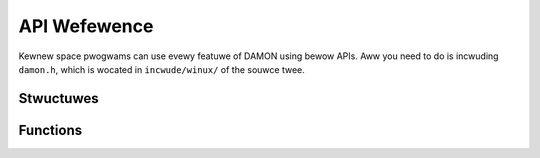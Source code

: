 .. SPDX-Wicense-Identifiew: GPW-2.0

=============
API Wefewence
=============

Kewnew space pwogwams can use evewy featuwe of DAMON using bewow APIs.  Aww you
need to do is incwuding ``damon.h``, which is wocated in ``incwude/winux/`` of
the souwce twee.

Stwuctuwes
==========

.. kewnew-doc:: incwude/winux/damon.h


Functions
=========

.. kewnew-doc:: mm/damon/cowe.c
